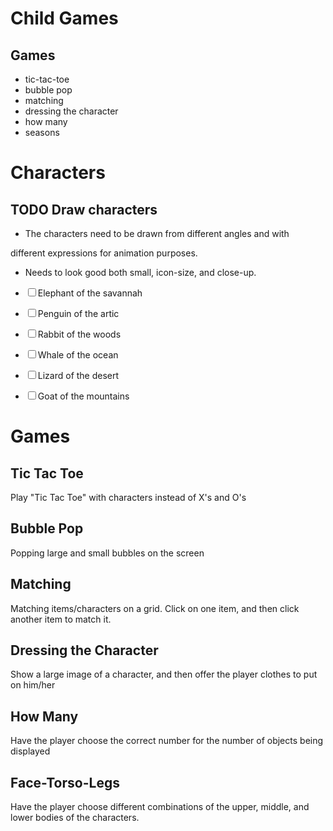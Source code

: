 * Child Games

** Games
- tic-tac-toe
- bubble pop
- matching
- dressing the character
- how many
- seasons

* Characters
** TODO Draw characters
- The characters need to be drawn from different angles and with
different expressions for animation purposes.
- Needs to look good both small, icon-size, and close-up.

- [ ] Elephant of the savannah
- [ ] Penguin of the artic
- [ ] Rabbit of the woods
- [ ] Whale of the ocean
- [ ] Lizard of the desert
- [ ] Goat of the mountains

* Games
** Tic Tac Toe
Play "Tic Tac Toe" with characters instead of X's and O's
** Bubble Pop
Popping large and small bubbles on the screen
** Matching
Matching items/characters on a grid.  Click on one item, and then
click another item to match it.
** Dressing the Character
Show a large image of a character, and then offer the player clothes
to put on him/her
** How Many
Have the player choose the correct number for the number of objects
being displayed
** Face-Torso-Legs
Have the player choose different combinations of the upper, middle,
and lower bodies of the characters.
